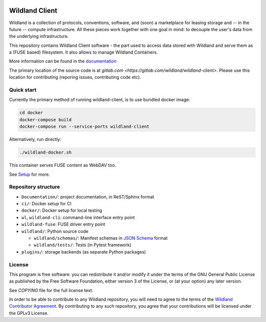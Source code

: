 |Coverage|

.. |Coverage| image:: https://gitlab.com/wildland/wildland-client/badges/master/coverage.svg?job=pytest
   :target: https://wildland.gitlab.io/wildland-client/coverage/

Wildland Client
===============

Wildland is a collection of protocols, conventions, software, and (soon) a marketplace for leasing storage and -- in the future -- compute infrastructure. All these pieces work together with one goal in mind: to decouple the user's data from the underlying infrastructure.

This repository contains Wildland Client software - the part used to access data stored with Wildland and serve them as a (FUSE based) filesystem. It also allows to manage Wildland Containers.

More information can be found in the `documentation <https://docs.wildland.io>`_

The primary location of the source code is at `gitlab.com <https://gitlab.com/wildland/wildland-client>`. Please use this location for contributing (reporing issues, contributing code etc).


Quick start
-----------

Currently the primary method of running wildland-client, is to use bundled docker image:

.. code-block:: sh

   cd docker
   docker-compose build
   docker-compose run --service-ports wildland-client

Alternatively, run directly:

.. code-block:: sh

   ./wildland-docker.sh

This container serves FUSE content as WebDAV too.

See `Setup <https://wildland.gitlab.io/wildland-client/setup.html>`_ for more.


Repository structure
--------------------

* ``Documentation/``: project documentation, in ReST/Sphinx format
* ``ci/``: Docker setup for CI
* ``docker/``: Docker setup for local testing
* ``wl``, ``wildland-cli``: command-line interface entry point
* ``wildland-fuse``: FUSE driver entry point
* ``wildland/``: Python source code

  * ``wildland/schemas/``: Manifest schemas in `JSON Schema <https://json-schema.org/>`_
    format
  * ``wildland/tests/``: Tests (in Pytest framework)
* ``plugins/``: storage backends (as separate Python packages)

License
-------

This program is free software: you can redistribute it and/or modify
it under the terms of the GNU General Public License as published by
the Free Software Foundation, either version 3 of the License, or
(at your option) any later version.

See `COPYING` file for the full license text.

In order to be able to contribute to any Wildland repository, you will need to
agree to the terms of the `Wildland Contributor Agreement
<https://docs.wildland.io/contributor-agreement.html>`_. By contributing to any
such repository, you agree that your contributions will be licensed under the
GPLv3 License.
